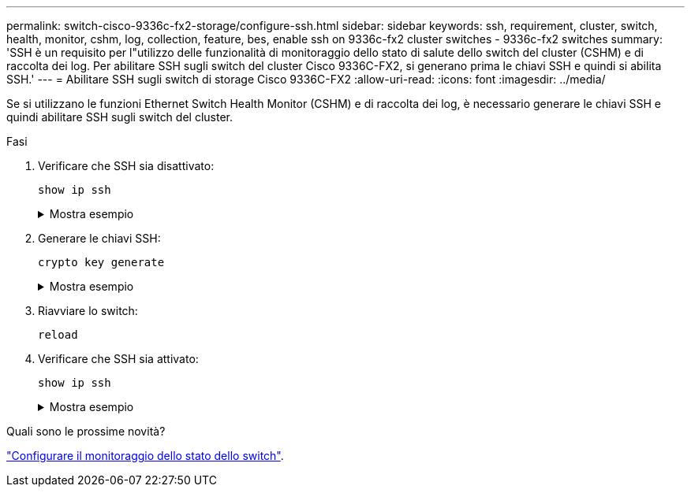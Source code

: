 ---
permalink: switch-cisco-9336c-fx2-storage/configure-ssh.html 
sidebar: sidebar 
keywords: ssh, requirement, cluster, switch, health, monitor, cshm, log, collection, feature, bes, enable ssh on 9336c-fx2 cluster switches - 9336c-fx2 switches 
summary: 'SSH è un requisito per l"utilizzo delle funzionalità di monitoraggio dello stato di salute dello switch del cluster (CSHM) e di raccolta dei log. Per abilitare SSH sugli switch del cluster Cisco 9336C-FX2, si generano prima le chiavi SSH e quindi si abilita SSH.' 
---
= Abilitare SSH sugli switch di storage Cisco 9336C-FX2
:allow-uri-read: 
:icons: font
:imagesdir: ../media/


[role="lead"]
Se si utilizzano le funzioni Ethernet Switch Health Monitor (CSHM) e di raccolta dei log, è necessario generare le chiavi SSH e quindi abilitare SSH sugli switch del cluster.

.Fasi
. Verificare che SSH sia disattivato:
+
`show ip ssh`

+
.Mostra esempio
[%collapsible]
====
[listing, subs="+quotes"]
----
(switch)# *show ip ssh*

SSH Configuration

Administrative Mode: .......................... Disabled
SSH Port: ..................................... 22
Protocol Level: ............................... Version 2
SSH Sessions Currently Active: ................ 0
Max SSH Sessions Allowed: ..................... 5
SSH Timeout (mins): ........................... 5
Keys Present: ................................. DSA(1024) RSA(1024) ECDSA(521)
Key Generation In Progress: ................... None
SSH Public Key Authentication Mode: ........... Disabled
SCP server Administrative Mode: ............... Disabled
----
====
. Generare le chiavi SSH:
+
`crypto key generate`

+
.Mostra esempio
[%collapsible]
====
[listing, subs="+quotes"]
----
(switch)# *config*

(switch) (Config)# *crypto key generate rsa*

Do you want to overwrite the existing RSA keys? (y/n): *y*


(switch) (Config)# *crypto key generate dsa*

Do you want to overwrite the existing DSA keys? (y/n): *y*


(switch) (Config)# *crypto key generate ecdsa 521*

Do you want to overwrite the existing ECDSA keys? (y/n): *y*

(switch) (Config)# *aaa authorization commands "noCmdAuthList" none*
(switch) (Config)# *exit*
(switch)# *ip ssh server enable*
(switch)# *ip scp server enable*
(switch)# *ip ssh pubkey-auth*
(switch)# *write mem*

This operation may take a few minutes.
Management interfaces will not be available during this time.
Are you sure you want to save? (y/n) *y*

Config file 'startup-config' created successfully.

Configuration Saved!
----
====
. Riavviare lo switch:
+
`reload`

. Verificare che SSH sia attivato:
+
`show ip ssh`

+
.Mostra esempio
[%collapsible]
====
[listing, subs="+quotes"]
----
(switch)# *show ip ssh*

SSH Configuration

Administrative Mode: .......................... Enabled
SSH Port: ..................................... 22
Protocol Level: ............................... Version 2
SSH Sessions Currently Active: ................ 0
Max SSH Sessions Allowed: ..................... 5
SSH Timeout (mins): ........................... 5
Keys Present: ................................. DSA(1024) RSA(1024) ECDSA(521)
Key Generation In Progress: ................... None
SSH Public Key Authentication Mode: ........... Enabled
SCP server Administrative Mode: ............... Enabled
----
====


.Quali sono le prossime novità?
link:../switch-cshm/config-overview.html["Configurare il monitoraggio dello stato dello switch"].
